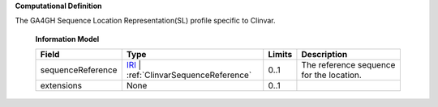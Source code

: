 **Computational Definition**

The GA4GH Sequence Location Representation(SL) profile specific to Clinvar.

    **Information Model**
    
    .. list-table::
       :class: clean-wrap
       :header-rows: 1
       :align: left
       :widths: auto
       
       *  - Field
          - Type
          - Limits
          - Description
       *  - sequenceReference
          - `IRI </ga4gh/schema/gks-common/1.x/data-types/json/IRI>`_ | :ref:`ClinvarSequenceReference`
          - 0..1
          - The reference sequence for the location.
       *  - extensions
          - None
          - 0..1
          - 
